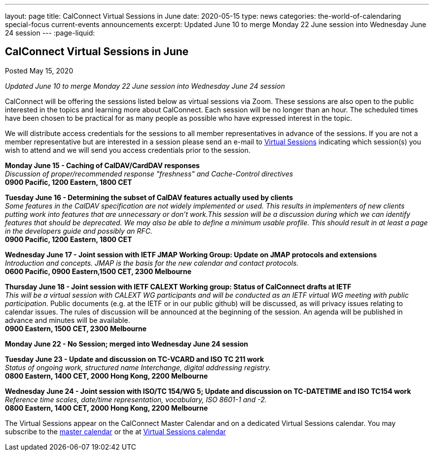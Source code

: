 ---
layout: page
title: CalConnect Virtual Sessions in June
date: 2020-05-15
type: news
categories: the-world-of-calendaring special-focus current-events announcements
excerpt: Updated June 10 to merge Monday 22 June session into Wednesday June 24 session
---
:page-liquid:

== CalConnect Virtual Sessions in June

Posted May 15, 2020

_Updated June 10 to merge Monday 22 June session into Wednesday June 24 session_

CalConnect will be offering the sessions listed below as virtual sessions via Zoom. These sessions are also open to the public interested in the topics and learning more about CalConnect. Each session will be no longer than an hour. The scheduled times have been chosen to be practical for as many people as possible who have expressed interest in the topic.

We will distribute access credentials for the sessions to all member representatives in advance of the sessions. If you are not a member representative but are interested in a session please send an e-mail to mailto:admin@calconnect.org?subject=Request%20to%20attend%20Virtual%20Sessions[Virtual Sessions] indicating which session(s) you wish to attend and we will send you access credentials prior to the session.

*Monday June 15 - Caching of CalDAV/CardDAV responses* +
_Discussion of proper/recommended response "freshness" and Cache-Control directives_ +
*0900 Pacific, 1200 Eastern, 1800 CET*

*Tuesday June 16 - Determining the subset of CalDAV features actually used by clients* +
_Some features in the CalDAV specification are not widely implemented or used. This results in implementers of new clients putting work into features that are unnecessary or don't work.This session will be a discussion during which we can identify features that should be deprecated. We may also be able to define a minimum usable profile. This should result in at least a page in the developers guide and possibly an RFC._ +
*0900 Pacific, 1200 Eastern, 1800 CET*

*Wednesday June 17 - Joint session with IETF JMAP Working Group: Update on JMAP protocols and extensions* +
_Introduction and concepts. JMAP is the basis for the new calendar and contact protocols._ +
*0600 Pacific, 0900 Eastern,1500 CET, 2300 Melbourne*

*Thursday June 18 - Joint session with IETF CALEXT Working group: Status of CalConnect drafts at IETF* +
_This will be a virtual session with CALEXT WG participants and will be conducted as an IETF virtual WG meeting with public participation_. Public documents (e.g. at the IETF or in our public github) will be discussed, as will privacy issues relating to calendar issues. The rules of discussion will be announced at the beginning of the session. An agenda will be published in advance and minutes will be available. +
*0900 Eastern, 1500 CET, 2300 Melbourne*

*Monday June 22 - No Session; merged into Wednesday June 24 session*

*Tuesday June 23 - Update and discussion on TC-VCARD and ISO TC 211 work* +
_Status of ongoing work, structured name Interchange, digital addressing registry._ +
*0800 Eastern, 1400 CET, 2000 Hong Kong, 2200 Melbourne*

*Wednesday June 24 - Joint session with ISO/TC 154/WG 5; Update and discussion on TC-DATETIME and ISO TC154 work* +
_Reference time scales, date/time representation, vocabulary, ISO 8601-1 and -2._ +
*0800 Eastern, 1400 CET, 2000 Hong Kong, 2200 Melbourne*

The Virtual Sessions appear on the CalConnect Master Calendar and on a dedicated
Virtual Sessions calendar. You may subscribe to the
link:webcal://p48-calendars.icloud.com/published/2/PhsnNIf3otjjRswv8DhQHhIXAEgPBmBzxL1YHIYfT5jmkaJEzA-snuNosN8PAgE6VXtdyZfYKxkjSHTmPfp5fTRwC-5rF5GdJ3f6DsPAcq0[master calendar]
or the at
link:webcal://p48-caldav.icloud.com/published/2/MjA5OTc4NTc4MjA5OTc4NYPAre1eU33EoiR3Bg4yHV5yFZJeW2Bj3qTBfmX6oQ8So7XqE-qib0_uflYqsRuFgWwjuy6XKlkOzZUVDFFicq0[Virtual Sessions calendar]
